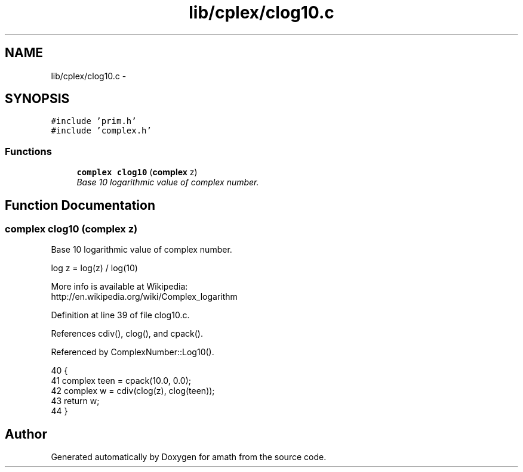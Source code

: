.TH "lib/cplex/clog10.c" 3 "Fri Jan 20 2017" "Version 1.6.0" "amath" \" -*- nroff -*-
.ad l
.nh
.SH NAME
lib/cplex/clog10.c \- 
.SH SYNOPSIS
.br
.PP
\fC#include 'prim\&.h'\fP
.br
\fC#include 'complex\&.h'\fP
.br

.SS "Functions"

.in +1c
.ti -1c
.RI "\fBcomplex\fP \fBclog10\fP (\fBcomplex\fP z)"
.br
.RI "\fIBase 10 logarithmic value of complex number\&. \fP"
.in -1c
.SH "Function Documentation"
.PP 
.SS "\fBcomplex\fP clog10 (\fBcomplex\fP z)"

.PP
Base 10 logarithmic value of complex number\&. 
.PP
.nf

log z = log(z) / log(10)
.fi
.PP
 More info is available at Wikipedia: 
.br
 http://en.wikipedia.org/wiki/Complex_logarithm 
.PP
Definition at line 39 of file clog10\&.c\&.
.PP
References cdiv(), clog(), and cpack()\&.
.PP
Referenced by ComplexNumber::Log10()\&.
.PP
.nf
40 {
41     complex teen = cpack(10\&.0, 0\&.0);
42     complex w = cdiv(clog(z), clog(teen));
43     return w;
44 }
.fi
.SH "Author"
.PP 
Generated automatically by Doxygen for amath from the source code\&.
